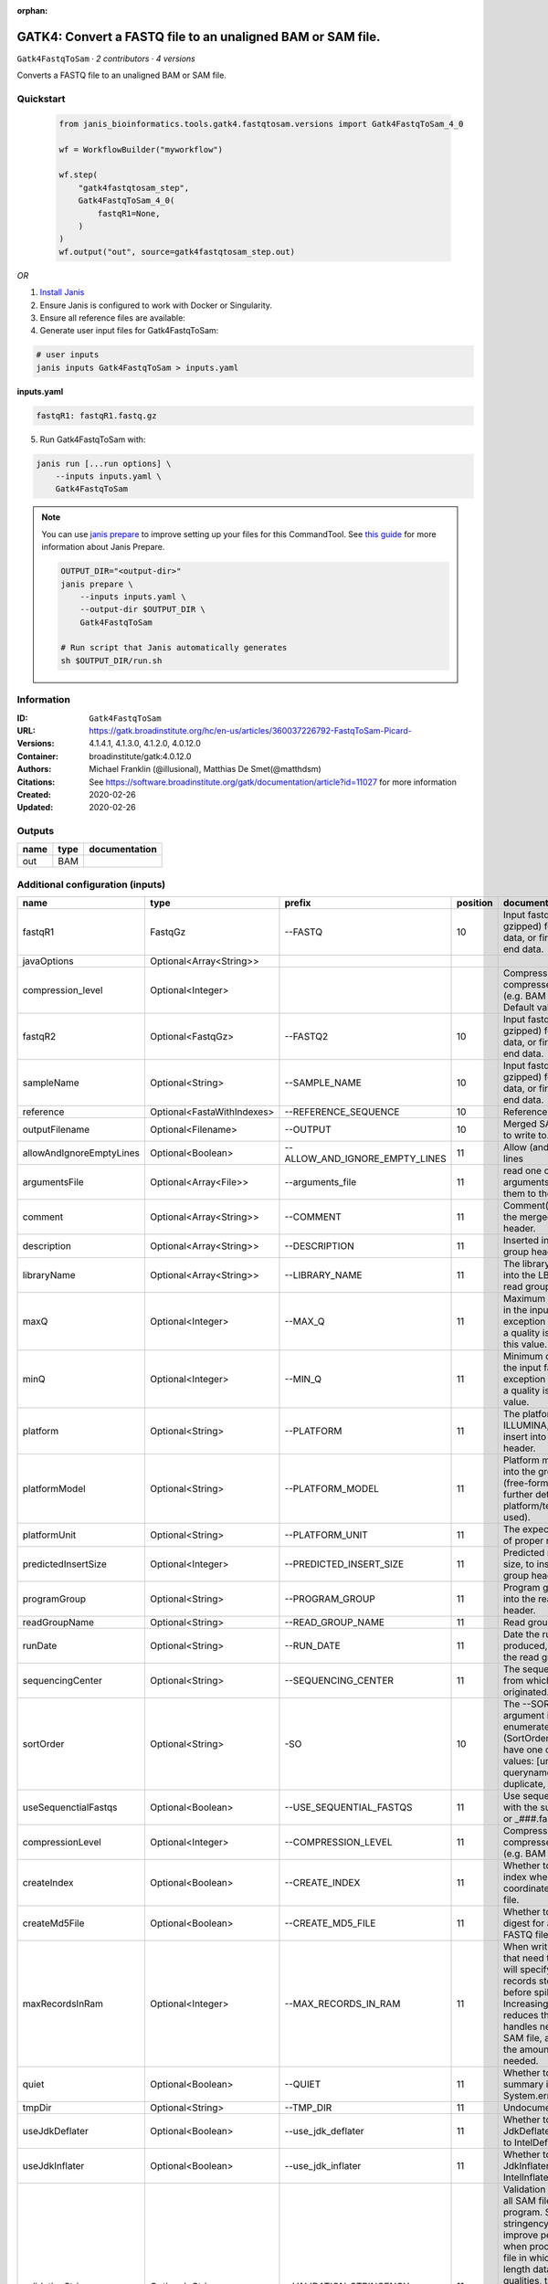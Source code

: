 :orphan:

GATK4: Convert a FASTQ file to an unaligned BAM or SAM file.
==============================================================================

``Gatk4FastqToSam`` · *2 contributors · 4 versions*

Converts a FASTQ file to an unaligned BAM or SAM file.


Quickstart
-----------

    .. code-block:: python

       from janis_bioinformatics.tools.gatk4.fastqtosam.versions import Gatk4FastqToSam_4_0

       wf = WorkflowBuilder("myworkflow")

       wf.step(
           "gatk4fastqtosam_step",
           Gatk4FastqToSam_4_0(
               fastqR1=None,
           )
       )
       wf.output("out", source=gatk4fastqtosam_step.out)
    

*OR*

1. `Install Janis </tutorials/tutorial0.html>`_

2. Ensure Janis is configured to work with Docker or Singularity.

3. Ensure all reference files are available:

4. Generate user input files for Gatk4FastqToSam:

.. code-block:: bash

   # user inputs
   janis inputs Gatk4FastqToSam > inputs.yaml



**inputs.yaml**

.. code-block:: yaml

       fastqR1: fastqR1.fastq.gz




5. Run Gatk4FastqToSam with:

.. code-block:: bash

   janis run [...run options] \
       --inputs inputs.yaml \
       Gatk4FastqToSam

.. note::

   You can use `janis prepare <https://janis.readthedocs.io/en/latest/references/prepare.html>`_ to improve setting up your files for this CommandTool. See `this guide <https://janis.readthedocs.io/en/latest/references/prepare.html>`_ for more information about Janis Prepare.

   .. code-block:: text

      OUTPUT_DIR="<output-dir>"
      janis prepare \
          --inputs inputs.yaml \
          --output-dir $OUTPUT_DIR \
          Gatk4FastqToSam

      # Run script that Janis automatically generates
      sh $OUTPUT_DIR/run.sh











Information
------------

:ID: ``Gatk4FastqToSam``
:URL: `https://gatk.broadinstitute.org/hc/en-us/articles/360037226792-FastqToSam-Picard- <https://gatk.broadinstitute.org/hc/en-us/articles/360037226792-FastqToSam-Picard->`_
:Versions: 4.1.4.1, 4.1.3.0, 4.1.2.0, 4.0.12.0
:Container: broadinstitute/gatk:4.0.12.0
:Authors: Michael Franklin (@illusional), Matthias De Smet(@matthdsm)
:Citations: See https://software.broadinstitute.org/gatk/documentation/article?id=11027 for more information
:Created: 2020-02-26
:Updated: 2020-02-26


Outputs
-----------

======  ======  ===============
name    type    documentation
======  ======  ===============
out     BAM
======  ======  ===============


Additional configuration (inputs)
---------------------------------

========================  ==========================  ==============================  ==========  ================================================================================================================================================================================================================================================================================================================================================================================================
name                      type                        prefix                            position  documentation
========================  ==========================  ==============================  ==========  ================================================================================================================================================================================================================================================================================================================================================================================================
fastqR1                   FastqGz                     --FASTQ                                 10  Input fastq file (optionally gzipped) for single end data, or first read in paired end data.
javaOptions               Optional<Array<String>>
compression_level         Optional<Integer>                                                       Compression level for all compressed files created (e.g. BAM and VCF). Default value: 2.
fastqR2                   Optional<FastqGz>           --FASTQ2                                10  Input fastq file (optionally gzipped) for single end data, or first read in paired end data.
sampleName                Optional<String>            --SAMPLE_NAME                           10  Input fastq file (optionally gzipped) for single end data, or first read in paired end data.
reference                 Optional<FastaWithIndexes>  --REFERENCE_SEQUENCE                    10  Reference sequence file.
outputFilename            Optional<Filename>          --OUTPUT                                10  Merged SAM or BAM file to write to.
allowAndIgnoreEmptyLines  Optional<Boolean>           --ALLOW_AND_IGNORE_EMPTY_LINES          11  Allow (and ignore) empty lines
argumentsFile             Optional<Array<File>>       --arguments_file                        11  read one or more arguments files and add them to the command line
comment                   Optional<Array<String>>     --COMMENT                               11  Comment(s) to include in the merged output file's header.
description               Optional<Array<String>>     --DESCRIPTION                           11  Inserted into the read group header
libraryName               Optional<Array<String>>     --LIBRARY_NAME                          11  The library name to place into the LB attribute in the read group header
maxQ                      Optional<Integer>           --MAX_Q                                 11  Maximum quality allowed in the input fastq. An exception will be thrown if a quality is greater than this value.
minQ                      Optional<Integer>           --MIN_Q                                 11  Minimum quality allowed in the input fastq. An exception will be thrown if a quality is less than this value.
platform                  Optional<String>            --PLATFORM                              11  The platform type (e.g. ILLUMINA, SOLID) to insert into the read group header.
platformModel             Optional<String>            --PLATFORM_MODEL                        11  Platform model to insert into the group header (free-form text providing further details of the platform/technology used).
platformUnit              Optional<String>            --PLATFORM_UNIT                         11  The expected orientation of proper read pairs.
predictedInsertSize       Optional<Integer>           --PREDICTED_INSERT_SIZE                 11  Predicted median insert size, to insert into the read group header.
programGroup              Optional<String>            --PROGRAM_GROUP                         11  Program group to insert into the read group header.
readGroupName             Optional<String>            --READ_GROUP_NAME                       11  Read group name.
runDate                   Optional<String>            --RUN_DATE                              11  Date the run was produced, to insert into the read group header
sequencingCenter          Optional<String>            --SEQUENCING_CENTER                     11  The sequencing center from which the data originated.
sortOrder                 Optional<String>            -SO                                     10  The --SORT_ORDER argument is an enumerated type (SortOrder), which can have one of the following values: [unsorted, queryname, coordinate, duplicate, unknown]
useSequenctialFastqs      Optional<Boolean>           --USE_SEQUENTIAL_FASTQS                 11  Use sequential fastq files with the suffix _###.fastq or _###.fastq.gz.
compressionLevel          Optional<Integer>           --COMPRESSION_LEVEL                     11  Compression level for all compressed files created (e.g. BAM and GELI).
createIndex               Optional<Boolean>           --CREATE_INDEX                          11  Whether to create a BAM index when writing a coordinate-sorted BAM file.
createMd5File             Optional<Boolean>           --CREATE_MD5_FILE                       11  Whether to create an MD5 digest for any BAM or FASTQ files created.
maxRecordsInRam           Optional<Integer>           --MAX_RECORDS_IN_RAM                    11  When writing SAM files that need to be sorted, this will specify the number of records stored in RAM before spilling to disk. Increasing this number reduces the number of file handles needed to sort a SAM file, and increases the amount of RAM needed.
quiet                     Optional<Boolean>           --QUIET                                 11  Whether to suppress job-summary info on System.err.
tmpDir                    Optional<String>            --TMP_DIR                               11  Undocumented option
useJdkDeflater            Optional<Boolean>           --use_jdk_deflater                      11  Whether to use the JdkDeflater (as opposed to IntelDeflater)
useJdkInflater            Optional<Boolean>           --use_jdk_inflater                      11  Whether to use the JdkInflater (as opposed to IntelInflater)
validationStringency      Optional<String>            --VALIDATION_STRINGENCY                 11  Validation stringency for all SAM files read by this program. Setting stringency to SILENT can improve performance when processing a BAM file in which variable-length data (read, qualities, tags) do not otherwise need to be decoded.The --VALIDATION_STRINGENCY argument is an enumerated type (ValidationStringency), which can have one of the following values: [STRICT, LENIENT, SILENT]
verbosity                 Optional<String>            --verbosity                             11  The --verbosity argument is an enumerated type (LogLevel), which can have one of the following values: [ERROR, WARNING, INFO, DEBUG]
========================  ==========================  ==============================  ==========  ================================================================================================================================================================================================================================================================================================================================================================================================

Workflow Description Language
------------------------------

.. code-block:: text

   version development

   task Gatk4FastqToSam {
     input {
       Int? runtime_cpu
       Int? runtime_memory
       Int? runtime_seconds
       Int? runtime_disk
       Array[String]? javaOptions
       Int? compression_level
       File fastqR1
       File? fastqR2
       String? sampleName
       File? reference
       File? reference_fai
       File? reference_amb
       File? reference_ann
       File? reference_bwt
       File? reference_pac
       File? reference_sa
       File? reference_dict
       String? outputFilename
       Boolean? allowAndIgnoreEmptyLines
       Array[File]? argumentsFile
       Array[String]? comment
       Array[String]? description
       Array[String]? libraryName
       Int? maxQ
       Int? minQ
       String? platform
       String? platformModel
       String? platformUnit
       Int? predictedInsertSize
       String? programGroup
       String? readGroupName
       String? runDate
       String? sequencingCenter
       String? sortOrder
       Boolean? useSequenctialFastqs
       Int? compressionLevel
       Boolean? createIndex
       Boolean? createMd5File
       Int? maxRecordsInRam
       Boolean? quiet
       String? tmpDir
       Boolean? useJdkDeflater
       Boolean? useJdkInflater
       String? validationStringency
       String? verbosity
     }

     command <<<
       set -e
       gatk FastqToSam \
         --java-options '-Xmx~{((select_first([runtime_memory, 4, 4]) * 3) / 4)}G ~{if (defined(compression_level)) then ("-Dsamjdk.compress_level=" + compression_level) else ""} ~{sep(" ", select_first([javaOptions, []]))}' \
         --FASTQ '~{fastqR1}' \
         ~{if defined(fastqR2) then ("--FASTQ2 '" + fastqR2 + "'") else ""} \
         ~{if defined(sampleName) then ("--SAMPLE_NAME '" + sampleName + "'") else ""} \
         ~{if defined(reference) then ("--REFERENCE_SEQUENCE '" + reference + "'") else ""} \
         --OUTPUT '~{select_first([outputFilename, "generated.bam"])}' \
         ~{if defined(sortOrder) then ("-SO '" + sortOrder + "'") else ""} \
         ~{if (defined(allowAndIgnoreEmptyLines) && select_first([allowAndIgnoreEmptyLines])) then "--ALLOW_AND_IGNORE_EMPTY_LINES" else ""} \
         ~{if (defined(argumentsFile) && length(select_first([argumentsFile])) > 0) then "--arguments_file '" + sep("' '", select_first([argumentsFile])) + "'" else ""} \
         ~{if (defined(comment) && length(select_first([comment])) > 0) then "--COMMENT '" + sep("' '", select_first([comment])) + "'" else ""} \
         ~{if (defined(description) && length(select_first([description])) > 0) then "--DESCRIPTION '" + sep("' '", select_first([description])) + "'" else ""} \
         ~{if (defined(libraryName) && length(select_first([libraryName])) > 0) then "--LIBRARY_NAME '" + sep("' '", select_first([libraryName])) + "'" else ""} \
         ~{if defined(maxQ) then ("--MAX_Q " + maxQ) else ''} \
         ~{if defined(minQ) then ("--MIN_Q " + minQ) else ''} \
         ~{if defined(platform) then ("--PLATFORM '" + platform + "'") else ""} \
         ~{if defined(platformModel) then ("--PLATFORM_MODEL '" + platformModel + "'") else ""} \
         ~{if defined(platformUnit) then ("--PLATFORM_UNIT '" + platformUnit + "'") else ""} \
         ~{if defined(predictedInsertSize) then ("--PREDICTED_INSERT_SIZE " + predictedInsertSize) else ''} \
         ~{if defined(programGroup) then ("--PROGRAM_GROUP '" + programGroup + "'") else ""} \
         ~{if defined(readGroupName) then ("--READ_GROUP_NAME '" + readGroupName + "'") else ""} \
         ~{if defined(runDate) then ("--RUN_DATE '" + runDate + "'") else ""} \
         ~{if defined(sequencingCenter) then ("--SEQUENCING_CENTER '" + sequencingCenter + "'") else ""} \
         ~{if (defined(useSequenctialFastqs) && select_first([useSequenctialFastqs])) then "--USE_SEQUENTIAL_FASTQS" else ""} \
         ~{if defined(compressionLevel) then ("--COMPRESSION_LEVEL " + compressionLevel) else ''} \
         ~{if (defined(createIndex) && select_first([createIndex])) then "--CREATE_INDEX" else ""} \
         ~{if (defined(createMd5File) && select_first([createMd5File])) then "--CREATE_MD5_FILE" else ""} \
         ~{if defined(maxRecordsInRam) then ("--MAX_RECORDS_IN_RAM " + maxRecordsInRam) else ''} \
         ~{if (defined(quiet) && select_first([quiet])) then "--QUIET" else ""} \
         ~{if defined(select_first([tmpDir, "/tmp/"])) then ("--TMP_DIR '" + select_first([tmpDir, "/tmp/"]) + "'") else ""} \
         ~{if (defined(useJdkDeflater) && select_first([useJdkDeflater])) then "--use_jdk_deflater" else ""} \
         ~{if (defined(useJdkInflater) && select_first([useJdkInflater])) then "--use_jdk_inflater" else ""} \
         ~{if defined(validationStringency) then ("--VALIDATION_STRINGENCY '" + validationStringency + "'") else ""} \
         ~{if defined(verbosity) then ("--verbosity '" + verbosity + "'") else ""}
     >>>

     runtime {
       cpu: select_first([runtime_cpu, 1, 1])
       disks: "local-disk ~{select_first([runtime_disk, 20])} SSD"
       docker: "broadinstitute/gatk:4.0.12.0"
       duration: select_first([runtime_seconds, 86400])
       memory: "~{select_first([runtime_memory, 4, 4])}G"
       preemptible: 2
     }

     output {
       File out = select_first([outputFilename, "generated.bam"])
     }

   }

Common Workflow Language
-------------------------

.. code-block:: text

   #!/usr/bin/env cwl-runner
   class: CommandLineTool
   cwlVersion: v1.2
   label: 'GATK4: Convert a FASTQ file to an unaligned BAM or SAM file.'

   requirements:
   - class: ShellCommandRequirement
   - class: InlineJavascriptRequirement
   - class: DockerRequirement
     dockerPull: broadinstitute/gatk:4.0.12.0

   inputs:
   - id: javaOptions
     label: javaOptions
     type:
     - type: array
       items: string
     - 'null'
   - id: compression_level
     label: compression_level
     doc: |-
       Compression level for all compressed files created (e.g. BAM and VCF). Default value: 2.
     type:
     - int
     - 'null'
   - id: fastqR1
     label: fastqR1
     doc: |-
       Input fastq file (optionally gzipped) for single end data, or first read in paired end data.
     type: File
     inputBinding:
       prefix: --FASTQ
       position: 10
   - id: fastqR2
     label: fastqR2
     doc: |-
       Input fastq file (optionally gzipped) for single end data, or first read in paired end data.
     type:
     - File
     - 'null'
     inputBinding:
       prefix: --FASTQ2
       position: 10
   - id: sampleName
     label: sampleName
     doc: |-
       Input fastq file (optionally gzipped) for single end data, or first read in paired end data.
     type:
     - string
     - 'null'
     inputBinding:
       prefix: --SAMPLE_NAME
       position: 10
   - id: reference
     label: reference
     doc: Reference sequence file.
     type:
     - File
     - 'null'
     secondaryFiles:
     - pattern: .fai
     - pattern: .amb
     - pattern: .ann
     - pattern: .bwt
     - pattern: .pac
     - pattern: .sa
     - pattern: ^.dict
     inputBinding:
       prefix: --REFERENCE_SEQUENCE
       position: 10
   - id: outputFilename
     label: outputFilename
     doc: Merged SAM or BAM file to write to.
     type:
     - string
     - 'null'
     default: generated.bam
     inputBinding:
       prefix: --OUTPUT
       position: 10
   - id: allowAndIgnoreEmptyLines
     label: allowAndIgnoreEmptyLines
     doc: Allow (and ignore) empty lines
     type:
     - boolean
     - 'null'
     inputBinding:
       prefix: --ALLOW_AND_IGNORE_EMPTY_LINES
       position: 11
   - id: argumentsFile
     label: argumentsFile
     doc: read one or more arguments files and add them to the command line
     type:
     - type: array
       items: File
     - 'null'
     inputBinding:
       prefix: --arguments_file
       position: 11
   - id: comment
     label: comment
     doc: Comment(s) to include in the merged output file's header.
     type:
     - type: array
       items: string
     - 'null'
     inputBinding:
       prefix: --COMMENT
       position: 11
   - id: description
     label: description
     doc: Inserted into the read group header
     type:
     - type: array
       items: string
     - 'null'
     inputBinding:
       prefix: --DESCRIPTION
       position: 11
   - id: libraryName
     label: libraryName
     doc: The library name to place into the LB attribute in the read group header
     type:
     - type: array
       items: string
     - 'null'
     inputBinding:
       prefix: --LIBRARY_NAME
       position: 11
   - id: maxQ
     label: maxQ
     doc: |-
       Maximum quality allowed in the input fastq. An exception will be thrown if a quality is greater than this value.
     type:
     - int
     - 'null'
     inputBinding:
       prefix: --MAX_Q
       position: 11
   - id: minQ
     label: minQ
     doc: |-
       Minimum quality allowed in the input fastq. An exception will be thrown if a quality is less than this value.
     type:
     - int
     - 'null'
     inputBinding:
       prefix: --MIN_Q
       position: 11
   - id: platform
     label: platform
     doc: The platform type (e.g. ILLUMINA, SOLID) to insert into the read group header.
     type:
     - string
     - 'null'
     inputBinding:
       prefix: --PLATFORM
       position: 11
   - id: platformModel
     label: platformModel
     doc: |-
       Platform model to insert into the group header (free-form text providing further details of the platform/technology used).
     type:
     - string
     - 'null'
     inputBinding:
       prefix: --PLATFORM_MODEL
       position: 11
   - id: platformUnit
     label: platformUnit
     doc: The expected orientation of proper read pairs.
     type:
     - string
     - 'null'
     inputBinding:
       prefix: --PLATFORM_UNIT
       position: 11
   - id: predictedInsertSize
     label: predictedInsertSize
     doc: Predicted median insert size, to insert into the read group header.
     type:
     - int
     - 'null'
     inputBinding:
       prefix: --PREDICTED_INSERT_SIZE
       position: 11
   - id: programGroup
     label: programGroup
     doc: Program group to insert into the read group header.
     type:
     - string
     - 'null'
     inputBinding:
       prefix: --PROGRAM_GROUP
       position: 11
   - id: readGroupName
     label: readGroupName
     doc: Read group name.
     type:
     - string
     - 'null'
     inputBinding:
       prefix: --READ_GROUP_NAME
       position: 11
   - id: runDate
     label: runDate
     doc: Date the run was produced, to insert into the read group header
     type:
     - string
     - 'null'
     inputBinding:
       prefix: --RUN_DATE
       position: 11
   - id: sequencingCenter
     label: sequencingCenter
     doc: The sequencing center from which the data originated.
     type:
     - string
     - 'null'
     inputBinding:
       prefix: --SEQUENCING_CENTER
       position: 11
   - id: sortOrder
     label: sortOrder
     doc: |-
       The --SORT_ORDER argument is an enumerated type (SortOrder), which can have one of the following values: [unsorted, queryname, coordinate, duplicate, unknown]
     type:
     - string
     - 'null'
     inputBinding:
       prefix: -SO
       position: 10
   - id: useSequenctialFastqs
     label: useSequenctialFastqs
     doc: Use sequential fastq files with the suffix _###.fastq or _###.fastq.gz.
     type:
     - boolean
     - 'null'
     inputBinding:
       prefix: --USE_SEQUENTIAL_FASTQS
       position: 11
   - id: compressionLevel
     label: compressionLevel
     doc: Compression level for all compressed files created (e.g. BAM and GELI).
     type:
     - int
     - 'null'
     inputBinding:
       prefix: --COMPRESSION_LEVEL
       position: 11
   - id: createIndex
     label: createIndex
     doc: Whether to create a BAM index when writing a coordinate-sorted BAM file.
     type:
     - boolean
     - 'null'
     inputBinding:
       prefix: --CREATE_INDEX
       position: 11
   - id: createMd5File
     label: createMd5File
     doc: Whether to create an MD5 digest for any BAM or FASTQ files created.
     type:
     - boolean
     - 'null'
     inputBinding:
       prefix: --CREATE_MD5_FILE
       position: 11
   - id: maxRecordsInRam
     label: maxRecordsInRam
     doc: |-
       When writing SAM files that need to be sorted, this will specify the number of records stored in RAM before spilling to disk. Increasing this number reduces the number of file handles needed to sort a SAM file, and increases the amount of RAM needed.
     type:
     - int
     - 'null'
     inputBinding:
       prefix: --MAX_RECORDS_IN_RAM
       position: 11
   - id: quiet
     label: quiet
     doc: Whether to suppress job-summary info on System.err.
     type:
     - boolean
     - 'null'
     inputBinding:
       prefix: --QUIET
       position: 11
   - id: tmpDir
     label: tmpDir
     doc: Undocumented option
     type: string
     default: /tmp/
     inputBinding:
       prefix: --TMP_DIR
       position: 11
   - id: useJdkDeflater
     label: useJdkDeflater
     doc: Whether to use the JdkDeflater (as opposed to IntelDeflater)
     type:
     - boolean
     - 'null'
     inputBinding:
       prefix: --use_jdk_deflater
       position: 11
   - id: useJdkInflater
     label: useJdkInflater
     doc: Whether to use the JdkInflater (as opposed to IntelInflater)
     type:
     - boolean
     - 'null'
     inputBinding:
       prefix: --use_jdk_inflater
       position: 11
   - id: validationStringency
     label: validationStringency
     doc: |-
       Validation stringency for all SAM files read by this program. Setting stringency to SILENT can improve performance when processing a BAM file in which variable-length data (read, qualities, tags) do not otherwise need to be decoded.The --VALIDATION_STRINGENCY argument is an enumerated type (ValidationStringency), which can have one of the following values: [STRICT, LENIENT, SILENT]
     type:
     - string
     - 'null'
     inputBinding:
       prefix: --VALIDATION_STRINGENCY
       position: 11
   - id: verbosity
     label: verbosity
     doc: |-
       The --verbosity argument is an enumerated type (LogLevel), which can have one of the following values: [ERROR, WARNING, INFO, DEBUG]
     type:
     - string
     - 'null'
     inputBinding:
       prefix: --verbosity
       position: 11

   outputs:
   - id: out
     label: out
     type: File
     outputBinding:
       glob: generated.bam
       loadContents: false
   stdout: _stdout
   stderr: _stderr

   baseCommand:
   - gatk
   - FastqToSam
   arguments:
   - prefix: --java-options
     position: -1
     valueFrom: |-
       $("-Xmx{memory}G {compression} {otherargs}".replace(/\{memory\}/g, (([inputs.runtime_memory, 4, 4].filter(function (inner) { return inner != null })[0] * 3) / 4)).replace(/\{compression\}/g, (inputs.compression_level != null) ? ("-Dsamjdk.compress_level=" + inputs.compression_level) : "").replace(/\{otherargs\}/g, [inputs.javaOptions, []].filter(function (inner) { return inner != null })[0].join(" ")))

   hints:
   - class: ToolTimeLimit
     timelimit: |-
       $([inputs.runtime_seconds, 86400].filter(function (inner) { return inner != null })[0])
   id: Gatk4FastqToSam


